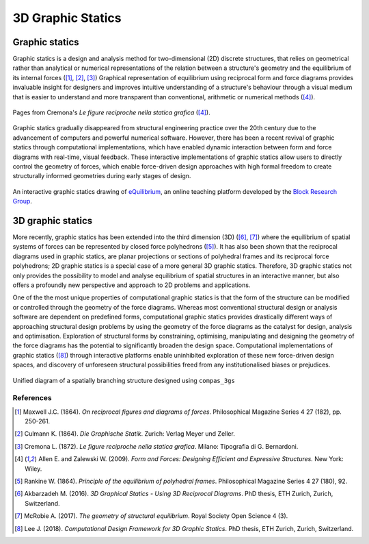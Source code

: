 ********************************************************************************
3D Graphic Statics
********************************************************************************


Graphic statics
===============

Graphic statics is a design and analysis method for two-dimensional (2D) discrete structures, that relies on geometrical rather than analytical or numerical representations of the relation between a structure's geometry and the equilibrium of its internal forces ([1]_, [2]_, [3]_)
Graphical representation of equilibrium using reciprocal form and force diagrams provides invaluable insight for designers and improves intuitive understanding of a structure's behaviour through a visual medium that is easier to understand and more transparent than conventional, arithmetic or numerical methods ([4]_).


.. figure:: ../_images/cremona_gs.jpg
    :width: 100%
    :align: center

    Pages from Cremona's *Le figure reciproche nella statica grafica* ([4]_).


Graphic statics gradually disappeared from structural engineering practice over the 20th century due to the advancement of computers and powerful numerical software.
However, there has been a recent revival of graphic statics through computational implementations, which have enabled dynamic interaction between form and force diagrams with real-time, visual feedback.
These interactive implementations of graphic statics allow users to directly control the geometry of forces, which enable force-driven design approaches with high formal freedom to create structurally informed geometries during early stages of design.


.. figure:: ../_images/interactive_gs_short_gif.gif
    :width: 100%
    :align: center

    An interactive graphic statics drawing of `eQuilibrium <http://block.arch.ethz.ch/eq/>`_, an online teaching platform developed by the `Block Research Group <http://block.arch.ethz.ch/brg/>`_.


3D graphic statics
==================

More recently, graphic statics has been extended into the third dimension (3D) ([6]_, [7]_) where the equilibrium of spatial systems of forces can be represented by closed force polyhedrons ([5]_).
It has also been shown that the reciprocal diagrams used in graphic statics, are planar projections or sections of polyhedral frames and its reciprocal force polyhedrons; 2D graphic statics is a special case of a more general 3D graphic statics.
Therefore, 3D graphic statics not only provides the possibility to model and analyse equilibrium of spatial structures in an interactive manner, but also offers a profoundly new perspective and approach to 2D problems and applications.

One of the the most unique properties of computational graphic statics is that the form of the structure can be modified or controlled through the geometry of the force diagrams.
Whereas most conventional structural design or analysis software are dependent on predefined forms, computational graphic statics provides drastically different ways of approaching structural design problems by using the geometry of the force diagrams as the catalyst for design, analysis and optimisation.
Exploration of structural forms by constraining, optimising, manipulating and designing the geometry of the force diagrams has the potential to significantly broaden the design space.
Computational implementations of graphic statics ([8]_) through interactive platforms enable uninhibited exploration of these new force-driven design spaces, and discovery of unforeseen structural possibilities freed from any institutionalised biases or prejudices.


.. figure:: ../_images/08_mycotree_diagram.jpg
    :width: 100%
    :align: center

    Unified diagram of a spatially branching structure designed using ``compas_3gs``



References
""""""""""

.. [1] Maxwell J.C. (1864). *On reciprocal figures and diagrams of forces*. Philosophical Magazine Series 4 27 (182), pp. 250-261.

.. [2] Culmann K. (1864). *Die Graphische Statik*. Zurich: Verlag Meyer und Zeller.

.. [3] Cremona L. (1872). *Le figure reciproche nella statica grafica*. Milano: Tipografia di G. Bernardoni.

.. [4] Allen E. and Zalewski W. (2009). *Form and Forces: Designing Efficient and Expressive Structures.* New York: Wiley.

.. [5] Rankine W. (1864). *Principle of the equilibrium of polyhedral frames*. Philosophical Magazine Series 4 27 (180), 92.

.. [6] Akbarzadeh M. (2016). *3D Graphical Statics - Using 3D Reciprocal Diagrams*. PhD thesis, ETH Zurich, Zurich, Switzerland.

.. [7] McRobie A. (2017). *The geometry of structural equilibrium*. Royal Society Open Science 4 (3).

.. [8] Lee J. (2018). *Computational Design Framework for 3D Graphic Statics*. PhD thesis, ETH Zurich, Zurich, Switzerland.
